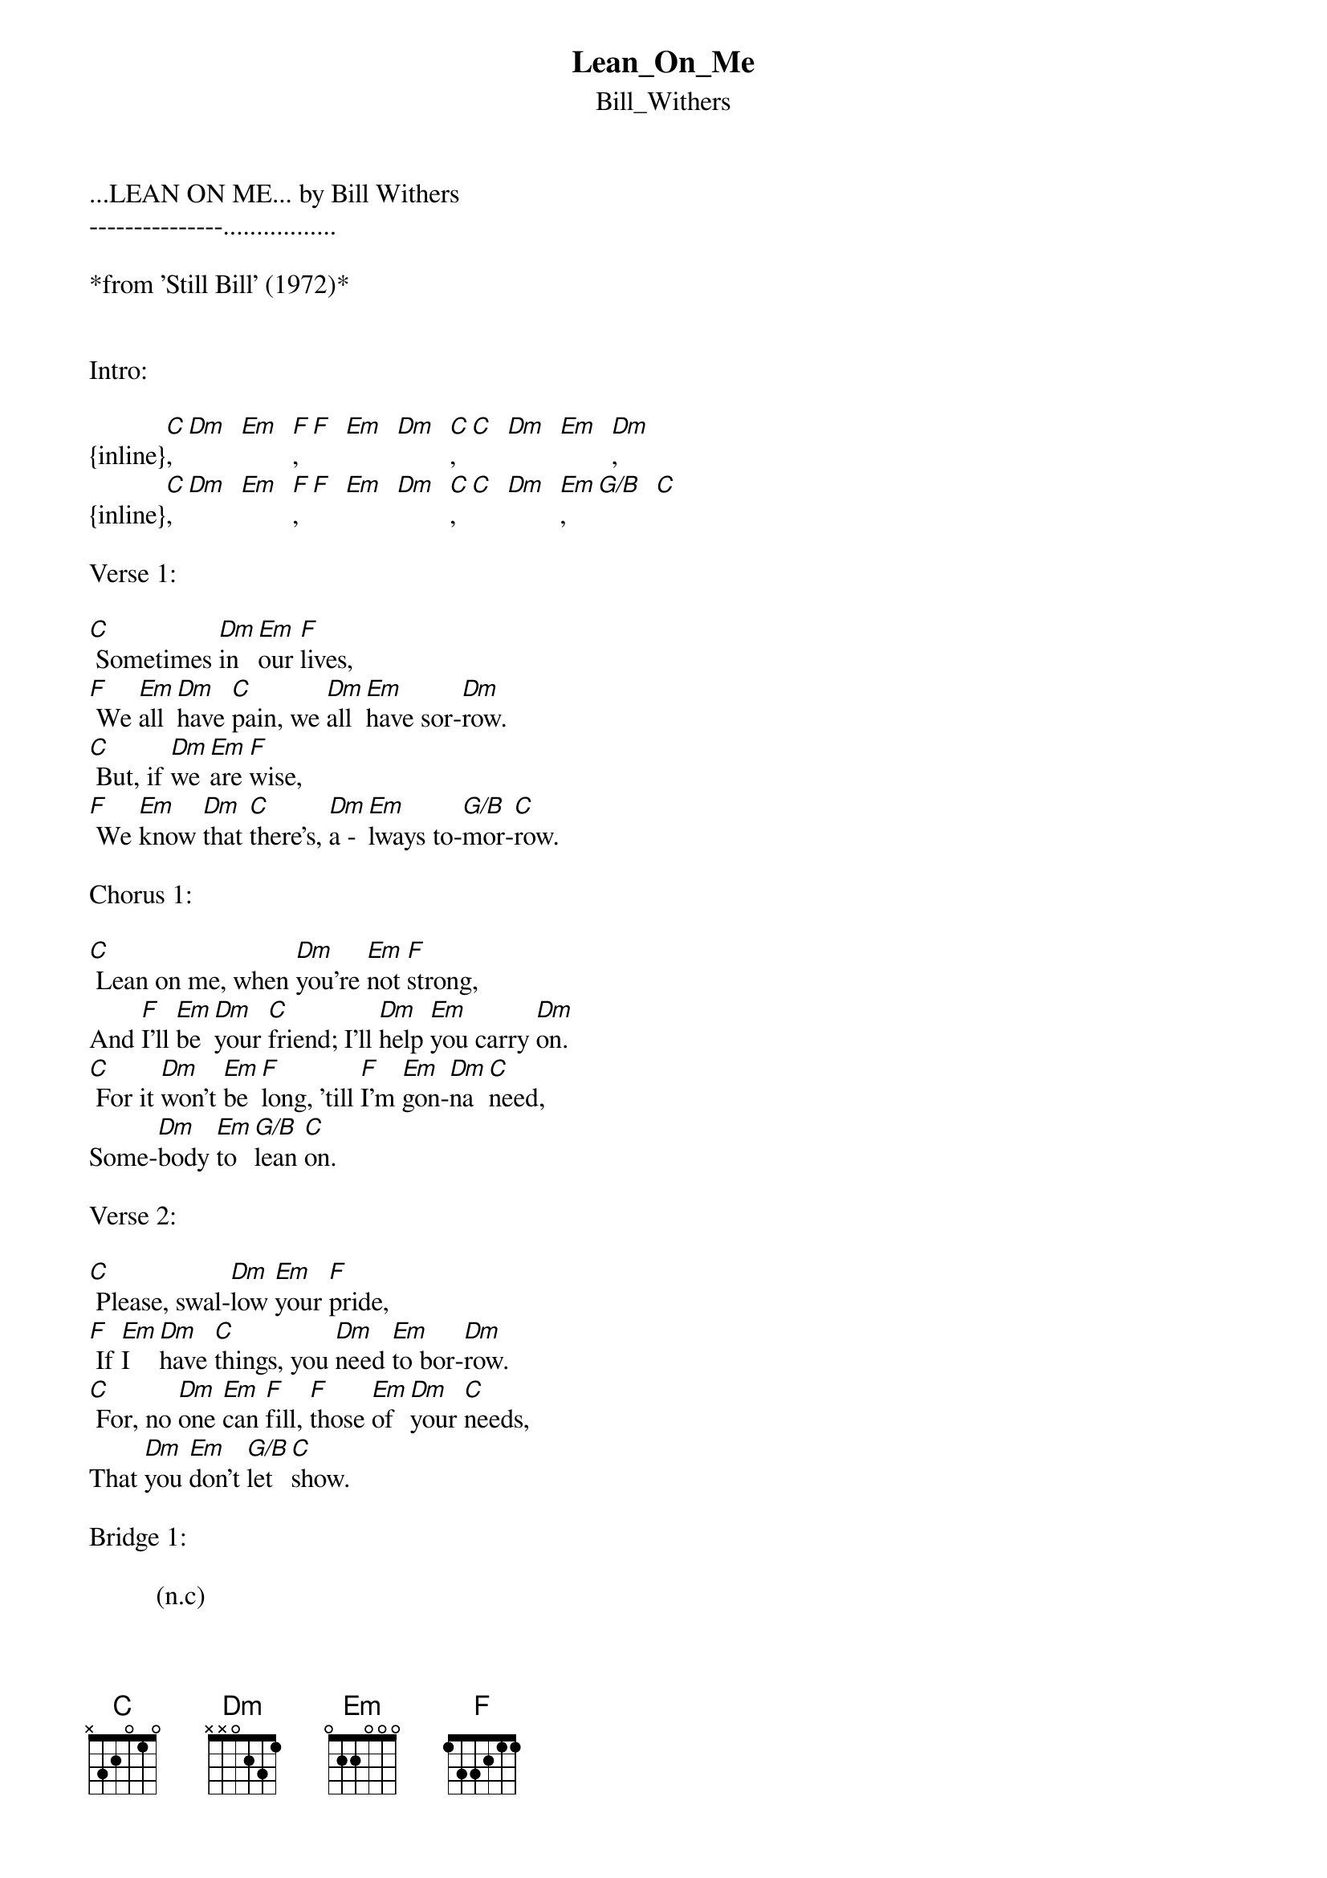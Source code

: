 {t: Lean_On_Me}
{st: Bill_Withers}
...LEAN ON ME... by Bill Withers
---------------.................

*from 'Still Bill' (1972)*


Intro:

{inline}[C], [Dm]  [Em]  [F],  [F]  [Em]  [Dm]  [C], [C]  [Dm]  [Em]  [Dm],
{inline}[C], [Dm]  [Em]  [F],  [F]  [Em]  [Dm]  [C], [C]  [Dm]  [Em], [G/B]  [C]

Verse 1:

[C] Sometimes [Dm]in [Em]our [F]lives,
[F] We [Em]all [Dm]have [C]pain, we [Dm]all [Em]have sor-[Dm]row.
[C] But, if [Dm]we [Em]are [F]wise,
[F] We [Em]know [Dm]that [C]there's, [Dm]a -[Em]lways to-[G/B]mor-[C]row.

Chorus 1:

[C] Lean on me, when [Dm]you're [Em]not [F]strong,
And [F]I'll [Em]be [Dm]your [C]friend; I'll [Dm]help [Em]you carry [Dm]on.
[C] For it [Dm]won't [Em]be [F]long, 'till [F]I'm [Em]gon-[Dm]na [C]need,
Some-[Dm]body [Em]to [G/B]lean [C]on.

Verse 2:

[C] Please, swal-[Dm]low [Em]your [F]pride,
[F] If [Em]I  [Dm]have [C]things, you [Dm]need [Em]to bor-[Dm]row.
[C] For, no [Dm]one [Em]can [F]fill, [F]those [Em]of [Dm]your [C]needs,
That [Dm]you [Em]don't [G/B]let [C]show.

Bridge 1:

          (n.c)
So, just [C]call on me brother, when you need a hand;
We all need somebody, to lean on.
I just might have a problem, that you'd understand;
We all need somebody, to [G/B]lean [C]on.

Chorus 2:

[C] Lean on me, when [Dm]you're [Em]not [F]strong,
And [F]I'll [Em]be [Dm]your [C]friend; I'll [Dm]help [Em]you carry [Dm]on.
[C] For it [Dm]won't [Em]be [F]long, 'till [F]I'm [Em]gon-[Dm]na [C]need,
Some-[Dm]body [Em]to [G/B]lean [C]on.

Bridge 2:

          (n.)
So, just [C]call [C]on me brother, when you need a hand;
We all need somebody, to lean on.
I just might have a problem, that you'd understand;
We all need somebody, to [G/B]lean [C]on.

Verse 3:

[C] If, there [Dm]is [Em]a  [F]load, [F]you [Em]have [Dm]to [C]bear,
That [Dm]you [Em]can't car-[Dm]ry.
[C] I'm right [Dm]up [Em]the [F]road; [F]I'll [Em]share [Dm]your [C]load,
If [Dm]you [Em]just [G/B]call [C]me.

Coda:

                      ()
[Dm] (Call[C] me), if you need a [Dm]friend,
[Dm] (Call [C]me), call me,
                      ()
[Dm] (Call[C] me), if you need a [Dm]friend,
[Dm] (Call [C]me), call me.
[Dm] (Call [C]me), call me,
[Dm] (Call [C]me), call me,
[Dm] (Call [C]me), call me,
[Dm] (Call [C]me), call me.
[Dm] (Call [C]me), call me,
[Dm] (Call [C]me), call me,
[Dm] (Call [C]me).


CHORD DIAGRAMS:
---------------

{inline}   [C]       [Dm]      [Em]      [F]       [G/B]

 EADGBE  EADGBE  EADGBE  EADGBE  EADGBE
 x32010  xx0231  022000  133211  x20033


Tabbed by Joel from cLuMsY, Bristol, England, 2005 (clumsyband@hotmail.com)
